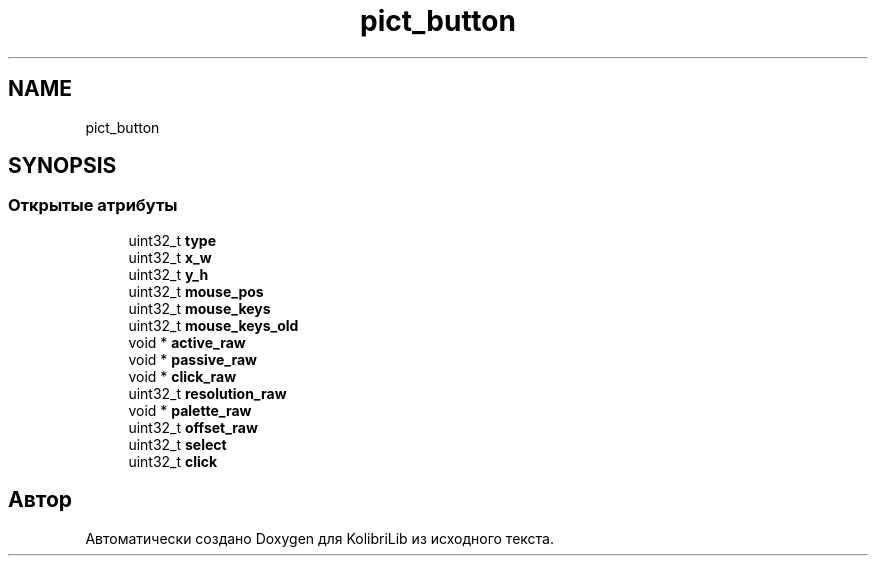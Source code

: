 .TH "pict_button" 3 "KolibriLib" \" -*- nroff -*-
.ad l
.nh
.SH NAME
pict_button
.SH SYNOPSIS
.br
.PP
.SS "Открытые атрибуты"

.in +1c
.ti -1c
.RI "uint32_t \fBtype\fP"
.br
.ti -1c
.RI "uint32_t \fBx_w\fP"
.br
.ti -1c
.RI "uint32_t \fBy_h\fP"
.br
.ti -1c
.RI "uint32_t \fBmouse_pos\fP"
.br
.ti -1c
.RI "uint32_t \fBmouse_keys\fP"
.br
.ti -1c
.RI "uint32_t \fBmouse_keys_old\fP"
.br
.ti -1c
.RI "void * \fBactive_raw\fP"
.br
.ti -1c
.RI "void * \fBpassive_raw\fP"
.br
.ti -1c
.RI "void * \fBclick_raw\fP"
.br
.ti -1c
.RI "uint32_t \fBresolution_raw\fP"
.br
.ti -1c
.RI "void * \fBpalette_raw\fP"
.br
.ti -1c
.RI "uint32_t \fBoffset_raw\fP"
.br
.ti -1c
.RI "uint32_t \fBselect\fP"
.br
.ti -1c
.RI "uint32_t \fBclick\fP"
.br
.in -1c

.SH "Автор"
.PP 
Автоматически создано Doxygen для KolibriLib из исходного текста\&.
